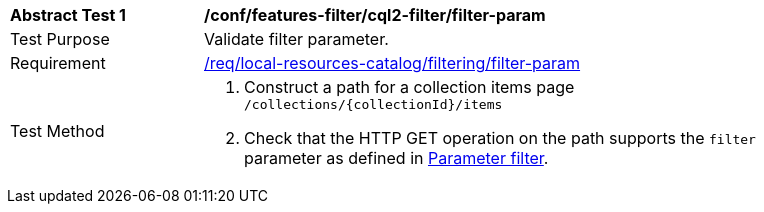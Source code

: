 [[ats_local-resources-catalog_filtering_filter-param]]
[width="90%",cols="2,6a"]
|===
^|*Abstract Test {counter:ats-id}* |*/conf/features-filter/cql2-filter/filter-param*
^|Test Purpose |Validate filter parameter.
^|Requirement |<<req_local-resources-catalog_filtering_filter-param,/req/local-resources-catalog/filtering/filter-param>>
^|Test Method |. Construct a path for a collection items page ``/collections/{collectionId}/items``
. Check that the HTTP GET operation on the path supports the `filter` parameter as defined in https://portal.ogc.org/files/96288#filter-param[Parameter filter].
|===
